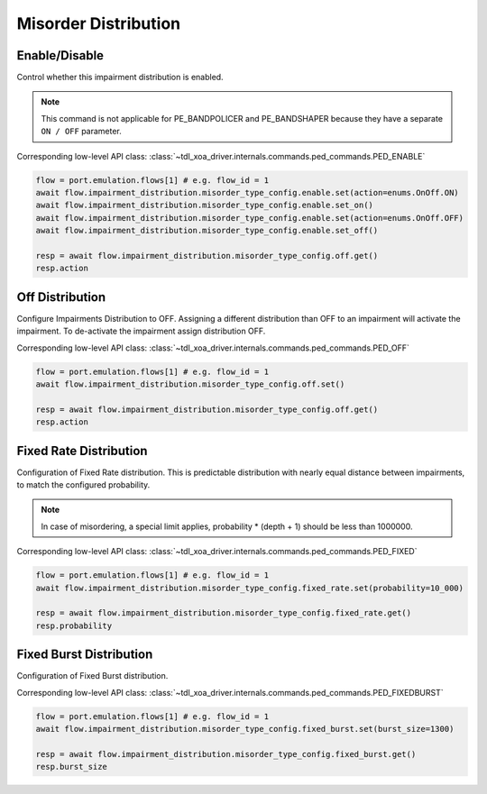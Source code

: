 Misorder Distribution
=========================

Enable/Disable
-----------------------

Control whether this impairment distribution is enabled.

.. note::

    This command is not applicable for PE_BANDPOLICER and PE_BANDSHAPER because they have a separate ``ON / OFF`` parameter.

Corresponding low-level API class: :class:`~tdl_xoa_driver.internals.commands.ped_commands.PED_ENABLE`

.. code-block:: python

    flow = port.emulation.flows[1] # e.g. flow_id = 1
    await flow.impairment_distribution.misorder_type_config.enable.set(action=enums.OnOff.ON)
    await flow.impairment_distribution.misorder_type_config.enable.set_on()
    await flow.impairment_distribution.misorder_type_config.enable.set(action=enums.OnOff.OFF)
    await flow.impairment_distribution.misorder_type_config.enable.set_off()

    resp = await flow.impairment_distribution.misorder_type_config.off.get()
    resp.action

Off Distribution
-----------------------

Configure Impairments Distribution to OFF. Assigning a different distribution than OFF to an impairment
will activate the impairment. To de-activate the impairment assign distribution OFF.

Corresponding low-level API class: :class:`~tdl_xoa_driver.internals.commands.ped_commands.PED_OFF`

.. code-block:: python

    flow = port.emulation.flows[1] # e.g. flow_id = 1
    await flow.impairment_distribution.misorder_type_config.off.set()

    resp = await flow.impairment_distribution.misorder_type_config.off.get()
    resp.action


Fixed Rate Distribution
-----------------------
Configuration of Fixed Rate distribution. This is predictable distribution with
nearly equal distance between impairments, to match the configured probability.

.. note::

    In case of misordering, a special limit applies, probability * (depth + 1) should be less than 1000000.

Corresponding low-level API class: :class:`~tdl_xoa_driver.internals.commands.ped_commands.PED_FIXED`

.. code-block:: python

    flow = port.emulation.flows[1] # e.g. flow_id = 1
    await flow.impairment_distribution.misorder_type_config.fixed_rate.set(probability=10_000)

    resp = await flow.impairment_distribution.misorder_type_config.fixed_rate.get()
    resp.probability

Fixed Burst Distribution
-------------------------
Configuration of Fixed Burst distribution.

Corresponding low-level API class: :class:`~tdl_xoa_driver.internals.commands.ped_commands.PED_FIXEDBURST`

.. code-block:: python

    flow = port.emulation.flows[1] # e.g. flow_id = 1
    await flow.impairment_distribution.misorder_type_config.fixed_burst.set(burst_size=1300)

    resp = await flow.impairment_distribution.misorder_type_config.fixed_burst.get()
    resp.burst_size
